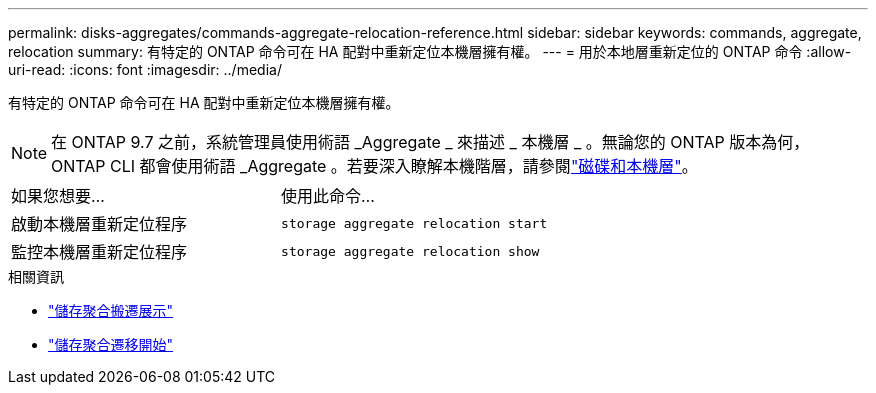---
permalink: disks-aggregates/commands-aggregate-relocation-reference.html 
sidebar: sidebar 
keywords: commands, aggregate, relocation 
summary: 有特定的 ONTAP 命令可在 HA 配對中重新定位本機層擁有權。 
---
= 用於本地層重新定位的 ONTAP 命令
:allow-uri-read: 
:icons: font
:imagesdir: ../media/


[role="lead"]
有特定的 ONTAP 命令可在 HA 配對中重新定位本機層擁有權。


NOTE: 在 ONTAP 9.7 之前，系統管理員使用術語 _Aggregate _ 來描述 _ 本機層 _ 。無論您的 ONTAP 版本為何， ONTAP CLI 都會使用術語 _Aggregate 。若要深入瞭解本機階層，請參閱link:../disks-aggregates/index.html["磁碟和本機層"]。

|===


| 如果您想要... | 使用此命令... 


 a| 
啟動本機層重新定位程序
 a| 
`storage aggregate relocation start`



 a| 
監控本機層重新定位程序
 a| 
`storage aggregate relocation show`

|===
.相關資訊
* link:https://docs.netapp.com/us-en/ontap-cli/storage-aggregate-relocation-show.html["儲存聚合搬遷展示"^]
* link:https://docs.netapp.com/us-en/ontap-cli/storage-aggregate-relocation-start.html["儲存聚合遷移開始"^]

